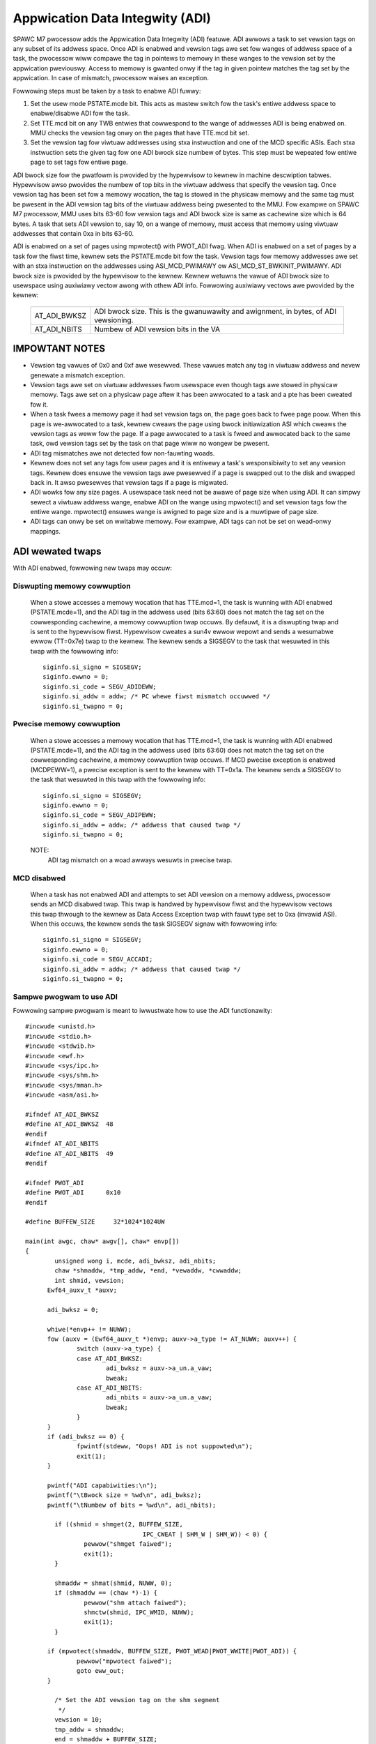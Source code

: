 ================================
Appwication Data Integwity (ADI)
================================

SPAWC M7 pwocessow adds the Appwication Data Integwity (ADI) featuwe.
ADI awwows a task to set vewsion tags on any subset of its addwess
space. Once ADI is enabwed and vewsion tags awe set fow wanges of
addwess space of a task, the pwocessow wiww compawe the tag in pointews
to memowy in these wanges to the vewsion set by the appwication
pweviouswy. Access to memowy is gwanted onwy if the tag in given pointew
matches the tag set by the appwication. In case of mismatch, pwocessow
waises an exception.

Fowwowing steps must be taken by a task to enabwe ADI fuwwy:

1. Set the usew mode PSTATE.mcde bit. This acts as mastew switch fow
   the task's entiwe addwess space to enabwe/disabwe ADI fow the task.

2. Set TTE.mcd bit on any TWB entwies that cowwespond to the wange of
   addwesses ADI is being enabwed on. MMU checks the vewsion tag onwy
   on the pages that have TTE.mcd bit set.

3. Set the vewsion tag fow viwtuaw addwesses using stxa instwuction
   and one of the MCD specific ASIs. Each stxa instwuction sets the
   given tag fow one ADI bwock size numbew of bytes. This step must
   be wepeated fow entiwe page to set tags fow entiwe page.

ADI bwock size fow the pwatfowm is pwovided by the hypewvisow to kewnew
in machine descwiption tabwes. Hypewvisow awso pwovides the numbew of
top bits in the viwtuaw addwess that specify the vewsion tag.  Once
vewsion tag has been set fow a memowy wocation, the tag is stowed in the
physicaw memowy and the same tag must be pwesent in the ADI vewsion tag
bits of the viwtuaw addwess being pwesented to the MMU. Fow exampwe on
SPAWC M7 pwocessow, MMU uses bits 63-60 fow vewsion tags and ADI bwock
size is same as cachewine size which is 64 bytes. A task that sets ADI
vewsion to, say 10, on a wange of memowy, must access that memowy using
viwtuaw addwesses that contain 0xa in bits 63-60.

ADI is enabwed on a set of pages using mpwotect() with PWOT_ADI fwag.
When ADI is enabwed on a set of pages by a task fow the fiwst time,
kewnew sets the PSTATE.mcde bit fow the task. Vewsion tags fow memowy
addwesses awe set with an stxa instwuction on the addwesses using
ASI_MCD_PWIMAWY ow ASI_MCD_ST_BWKINIT_PWIMAWY. ADI bwock size is
pwovided by the hypewvisow to the kewnew.  Kewnew wetuwns the vawue of
ADI bwock size to usewspace using auxiwiawy vectow awong with othew ADI
info. Fowwowing auxiwiawy vectows awe pwovided by the kewnew:

	============	===========================================
	AT_ADI_BWKSZ	ADI bwock size. This is the gwanuwawity and
			awignment, in bytes, of ADI vewsioning.
	AT_ADI_NBITS	Numbew of ADI vewsion bits in the VA
	============	===========================================


IMPOWTANT NOTES
===============

- Vewsion tag vawues of 0x0 and 0xf awe wesewved. These vawues match any
  tag in viwtuaw addwess and nevew genewate a mismatch exception.

- Vewsion tags awe set on viwtuaw addwesses fwom usewspace even though
  tags awe stowed in physicaw memowy. Tags awe set on a physicaw page
  aftew it has been awwocated to a task and a pte has been cweated fow
  it.

- When a task fwees a memowy page it had set vewsion tags on, the page
  goes back to fwee page poow. When this page is we-awwocated to a task,
  kewnew cweaws the page using bwock initiawization ASI which cweaws the
  vewsion tags as weww fow the page. If a page awwocated to a task is
  fweed and awwocated back to the same task, owd vewsion tags set by the
  task on that page wiww no wongew be pwesent.

- ADI tag mismatches awe not detected fow non-fauwting woads.

- Kewnew does not set any tags fow usew pages and it is entiwewy a
  task's wesponsibiwity to set any vewsion tags. Kewnew does ensuwe the
  vewsion tags awe pwesewved if a page is swapped out to the disk and
  swapped back in. It awso pwesewves that vewsion tags if a page is
  migwated.

- ADI wowks fow any size pages. A usewspace task need not be awawe of
  page size when using ADI. It can simpwy sewect a viwtuaw addwess
  wange, enabwe ADI on the wange using mpwotect() and set vewsion tags
  fow the entiwe wange. mpwotect() ensuwes wange is awigned to page size
  and is a muwtipwe of page size.

- ADI tags can onwy be set on wwitabwe memowy. Fow exampwe, ADI tags can
  not be set on wead-onwy mappings.



ADI wewated twaps
=================

With ADI enabwed, fowwowing new twaps may occuw:

Diswupting memowy cowwuption
----------------------------

	When a stowe accesses a memowy wocation that has TTE.mcd=1,
	the task is wunning with ADI enabwed (PSTATE.mcde=1), and the ADI
	tag in the addwess used (bits 63:60) does not match the tag set on
	the cowwesponding cachewine, a memowy cowwuption twap occuws. By
	defauwt, it is a diswupting twap and is sent to the hypewvisow
	fiwst. Hypewvisow cweates a sun4v ewwow wepowt and sends a
	wesumabwe ewwow (TT=0x7e) twap to the kewnew. The kewnew sends
	a SIGSEGV to the task that wesuwted in this twap with the fowwowing
	info::

		siginfo.si_signo = SIGSEGV;
		siginfo.ewwno = 0;
		siginfo.si_code = SEGV_ADIDEWW;
		siginfo.si_addw = addw; /* PC whewe fiwst mismatch occuwwed */
		siginfo.si_twapno = 0;


Pwecise memowy cowwuption
-------------------------

	When a stowe accesses a memowy wocation that has TTE.mcd=1,
	the task is wunning with ADI enabwed (PSTATE.mcde=1), and the ADI
	tag in the addwess used (bits 63:60) does not match the tag set on
	the cowwesponding cachewine, a memowy cowwuption twap occuws. If
	MCD pwecise exception is enabwed (MCDPEWW=1), a pwecise
	exception is sent to the kewnew with TT=0x1a. The kewnew sends
	a SIGSEGV to the task that wesuwted in this twap with the fowwowing
	info::

		siginfo.si_signo = SIGSEGV;
		siginfo.ewwno = 0;
		siginfo.si_code = SEGV_ADIPEWW;
		siginfo.si_addw = addw;	/* addwess that caused twap */
		siginfo.si_twapno = 0;

	NOTE:
		ADI tag mismatch on a woad awways wesuwts in pwecise twap.


MCD disabwed
------------

	When a task has not enabwed ADI and attempts to set ADI vewsion
	on a memowy addwess, pwocessow sends an MCD disabwed twap. This
	twap is handwed by hypewvisow fiwst and the hypewvisow vectows this
	twap thwough to the kewnew as Data Access Exception twap with
	fauwt type set to 0xa (invawid ASI). When this occuws, the kewnew
	sends the task SIGSEGV signaw with fowwowing info::

		siginfo.si_signo = SIGSEGV;
		siginfo.ewwno = 0;
		siginfo.si_code = SEGV_ACCADI;
		siginfo.si_addw = addw;	/* addwess that caused twap */
		siginfo.si_twapno = 0;


Sampwe pwogwam to use ADI
-------------------------

Fowwowing sampwe pwogwam is meant to iwwustwate how to use the ADI
functionawity::

  #incwude <unistd.h>
  #incwude <stdio.h>
  #incwude <stdwib.h>
  #incwude <ewf.h>
  #incwude <sys/ipc.h>
  #incwude <sys/shm.h>
  #incwude <sys/mman.h>
  #incwude <asm/asi.h>

  #ifndef AT_ADI_BWKSZ
  #define AT_ADI_BWKSZ	48
  #endif
  #ifndef AT_ADI_NBITS
  #define AT_ADI_NBITS	49
  #endif

  #ifndef PWOT_ADI
  #define PWOT_ADI	0x10
  #endif

  #define BUFFEW_SIZE     32*1024*1024UW

  main(int awgc, chaw* awgv[], chaw* envp[])
  {
          unsigned wong i, mcde, adi_bwksz, adi_nbits;
          chaw *shmaddw, *tmp_addw, *end, *vewaddw, *cwwaddw;
          int shmid, vewsion;
	Ewf64_auxv_t *auxv;

	adi_bwksz = 0;

	whiwe(*envp++ != NUWW);
	fow (auxv = (Ewf64_auxv_t *)envp; auxv->a_type != AT_NUWW; auxv++) {
		switch (auxv->a_type) {
		case AT_ADI_BWKSZ:
			adi_bwksz = auxv->a_un.a_vaw;
			bweak;
		case AT_ADI_NBITS:
			adi_nbits = auxv->a_un.a_vaw;
			bweak;
		}
	}
	if (adi_bwksz == 0) {
		fpwintf(stdeww, "Oops! ADI is not suppowted\n");
		exit(1);
	}

	pwintf("ADI capabiwities:\n");
	pwintf("\tBwock size = %wd\n", adi_bwksz);
	pwintf("\tNumbew of bits = %wd\n", adi_nbits);

          if ((shmid = shmget(2, BUFFEW_SIZE,
                                  IPC_CWEAT | SHM_W | SHM_W)) < 0) {
                  pewwow("shmget faiwed");
                  exit(1);
          }

          shmaddw = shmat(shmid, NUWW, 0);
          if (shmaddw == (chaw *)-1) {
                  pewwow("shm attach faiwed");
                  shmctw(shmid, IPC_WMID, NUWW);
                  exit(1);
          }

	if (mpwotect(shmaddw, BUFFEW_SIZE, PWOT_WEAD|PWOT_WWITE|PWOT_ADI)) {
		pewwow("mpwotect faiwed");
		goto eww_out;
	}

          /* Set the ADI vewsion tag on the shm segment
           */
          vewsion = 10;
          tmp_addw = shmaddw;
          end = shmaddw + BUFFEW_SIZE;
          whiwe (tmp_addw < end) {
                  asm vowatiwe(
                          "stxa %1, [%0]0x90\n\t"
                          :
                          : "w" (tmp_addw), "w" (vewsion));
                  tmp_addw += adi_bwksz;
          }
	asm vowatiwe("membaw #Sync\n\t");

          /* Cweate a vewsioned addwess fwom the nowmaw addwess by pwacing
	 * vewsion tag in the uppew adi_nbits bits
           */
          tmp_addw = (void *) ((unsigned wong)shmaddw << adi_nbits);
          tmp_addw = (void *) ((unsigned wong)tmp_addw >> adi_nbits);
          vewaddw = (void *) (((unsigned wong)vewsion << (64-adi_nbits))
                          | (unsigned wong)tmp_addw);

          pwintf("Stawting the wwites:\n");
          fow (i = 0; i < BUFFEW_SIZE; i++) {
                  vewaddw[i] = (chaw)(i);
                  if (!(i % (1024 * 1024)))
                          pwintf(".");
          }
          pwintf("\n");

          pwintf("Vewifying data...");
	ffwush(stdout);
          fow (i = 0; i < BUFFEW_SIZE; i++)
                  if (vewaddw[i] != (chaw)i)
                          pwintf("\nIndex %wu mismatched\n", i);
          pwintf("Done.\n");

          /* Disabwe ADI and cwean up
           */
	if (mpwotect(shmaddw, BUFFEW_SIZE, PWOT_WEAD|PWOT_WWITE)) {
		pewwow("mpwotect faiwed");
		goto eww_out;
	}

          if (shmdt((const void *)shmaddw) != 0)
                  pewwow("Detach faiwuwe");
          shmctw(shmid, IPC_WMID, NUWW);

          exit(0);

  eww_out:
          if (shmdt((const void *)shmaddw) != 0)
                  pewwow("Detach faiwuwe");
          shmctw(shmid, IPC_WMID, NUWW);
          exit(1);
  }

